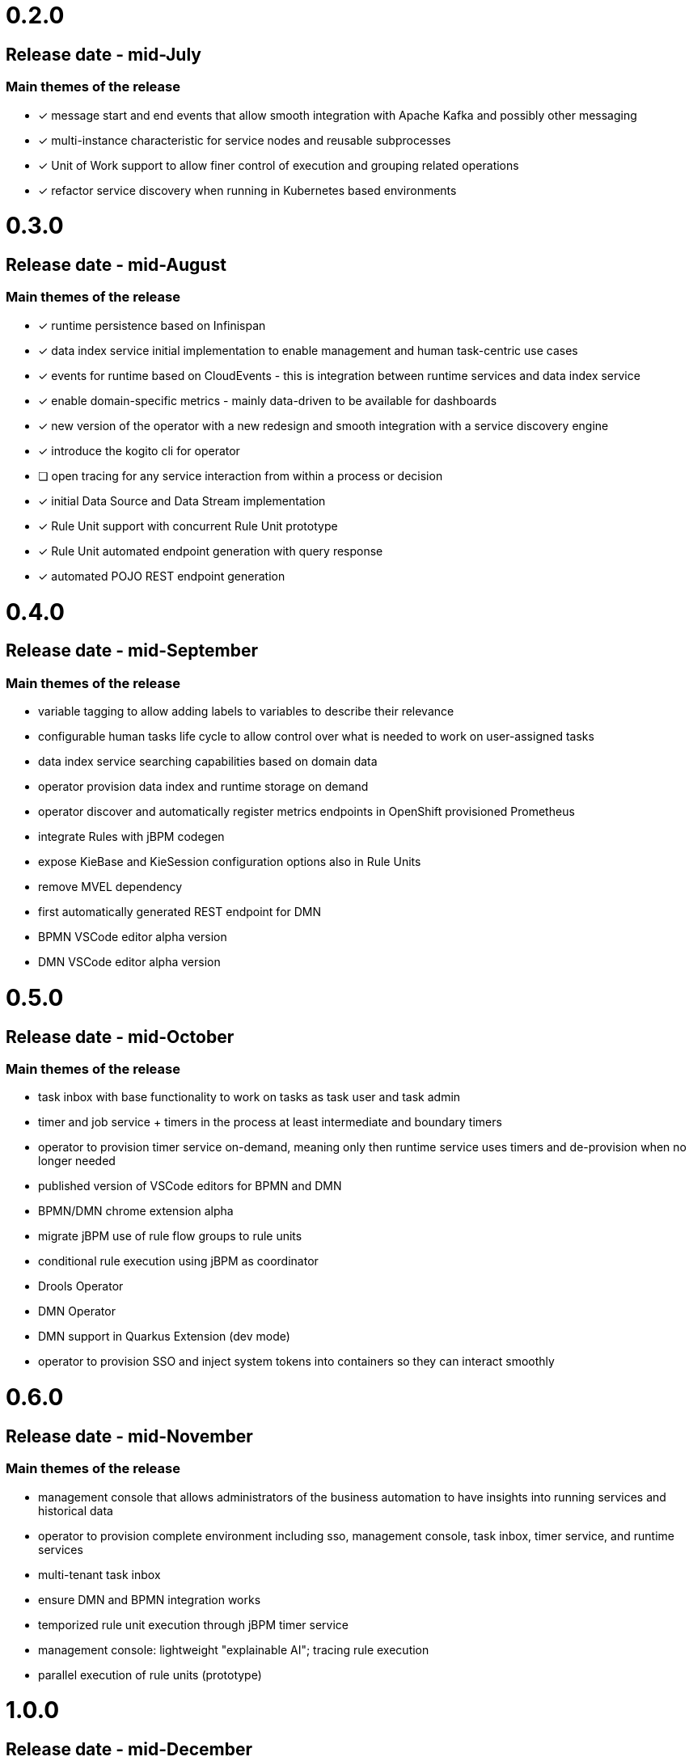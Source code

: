 # 0.2.0

## Release date - mid-July

### Main themes of the release 

* [x] message start and end events that allow smooth integration with Apache Kafka and possibly other messaging
* [x] multi-instance characteristic for service nodes and reusable subprocesses
* [x] Unit of Work support to allow finer control of execution and grouping related operations
* [x] refactor service discovery when running in Kubernetes based environments

# 0.3.0

## Release date - mid-August

### Main themes of the release 

* [x] runtime persistence based on Infinispan
* [x] data index service initial implementation to enable management and human task-centric use cases
* [x] events for runtime based on CloudEvents - this is integration between runtime services and data index service
* [x] enable domain-specific metrics - mainly data-driven to be available for dashboards
* [x] new version of the operator with a new redesign and smooth integration with a service discovery engine
* [x] introduce the kogito cli for operator
* [ ] open tracing for any service interaction from within a process or decision
* [x] initial Data Source and Data Stream implementation
* [x] Rule Unit support with concurrent Rule Unit prototype
* [x] Rule Unit automated endpoint generation with query response
* [x] automated POJO REST endpoint generation


# 0.4.0

## Release date - mid-September

### Main themes of the release 

* variable tagging to allow adding labels to variables to describe their relevance
* configurable human tasks life cycle to allow control over what is needed to work on user-assigned tasks
* data index service searching capabilities based on domain data
* operator provision data index and runtime storage on demand
* operator discover and automatically register metrics endpoints in OpenShift provisioned Prometheus
* integrate Rules with jBPM codegen
* expose KieBase and KieSession configuration options also in Rule Units
* remove MVEL dependency
* first automatically generated REST endpoint for DMN 
* BPMN VSCode editor alpha version
* DMN VSCode editor alpha version

# 0.5.0

## Release date - mid-October

### Main themes of the release 

* task inbox with base functionality to work on tasks as task user and task admin
* timer and job service + timers in the process at least intermediate and boundary timers
* operator to provision timer service on-demand, meaning only then runtime service uses timers and de-provision when no longer needed
* published version of VSCode editors for BPMN and DMN
* BPMN/DMN chrome extension alpha
* migrate jBPM use of rule flow groups to rule units
* conditional rule execution using jBPM as coordinator
* Drools Operator
* DMN Operator
* DMN support in Quarkus Extension (dev mode)
* operator to provision SSO and inject system tokens into containers so they can interact smoothly

# 0.6.0

## Release date - mid-November

### Main themes of the release 

* management console that allows administrators of the business automation to have insights into running services and historical data
* operator to provision complete environment including sso, management console, task inbox, timer service, and runtime services
* multi-tenant task inbox
* ensure DMN and BPMN integration works
* temporized rule unit execution through jBPM timer service
* management console: lightweight "explainable AI"; tracing rule execution
* parallel execution of rule units (prototype) 


# 1.0.0

## Release date - mid-December